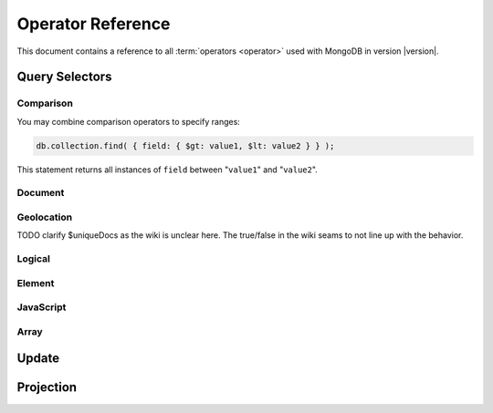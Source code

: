 ==================
Operator Reference
==================

.. default-domain:: mongodb
.. highlight:: javascript

This document contains a reference to all :term:`operators <operator>`
used with MongoDB in version |version|.

.. _query-selectors:

Query Selectors
---------------

Comparison
~~~~~~~~~~

.. operator:: $lt

   The :operator:`$lt` comparison operator provides the ability to select
   documents where a field is less than (e.g. "``<``") a value:

   .. code-block:: javascript

       db.collection.find( { field: { $lt: value } } );

   This query returns all documents in ``collection`` where the value
   of ``field`` less than the specified "``value``".

.. operator:: $gt

   The :operator:`$gt` comparison operator provides the ability to select
   documents where a field is greater than (e.g. "``>``") a value:

   .. code-block:: javascript

      db.collection.find( { field: { $gt: value } } );

   This query returns all documents in ``collection`` where the value
   of ``field`` greater than the specified "``value``".

.. operator:: $lte

   The :operator:`$lte` comparison operator provides the ability to select
   documents where a field is less than or equal to (e.g. "``<=``") a
   value:

   .. code-block:: javascript

      db.collection.find( { field: { $lte: value } } );

   This query returns all documents in ``collection`` where the value
   of ``field`` less than or equal to the specified "``value``".

.. operator:: $gte

   The :operator:`$gte` comparison operator provides the ability to select
   documents where a field is less than or equal to (e.g. "``>=``") a
   value:

   .. code-block:: javascript

      db.collection.find( { field: { $lte: value } } );

   This query returns all documents in ``collection`` where the value
   of ``field`` less than or equal to the specified "``value``".

You may combine comparison operators to specify ranges:

.. code-block:: javascript

   db.collection.find( { field: { $gt: value1, $lt: value2 } } );

This statement returns all instances of ``field`` between
"``value1``" and "``value2``".

Document
~~~~~~~~

.. operator:: $all

   The :operator:`$all` operator matches a minimum set of elements that must
   be present in a document's ``field``, as in the following example:

   .. code-block:: javascript

      db.collection.find( { field: { $all: [ 1, 2 , 3 ] } } );

   This returns all documents in ``collection`` where the value of
   ``field`` is an array that is equivalent to or a superset of "``[
   1, 2, 3, ]``". The :operator:`$all` operator will not return any arrays
   that are subset; for example, the above query matches "``{ field: [
   1, 2, 3, 4] }``" but not "``{ field: [ 2, 3 ] }``".

.. operator:: $exists

   The :operator:`$exist` operator tests documents for the existence
   of a field. The :operator:`$exist` operator accepts either true and
   false values. For example:

   .. code-block:: javascript

        db.collection.find( { field: { $exists: true } );

   returns all documents in ``collection`` that have ``field``, while:

   .. code-block:: javascript

      db.collection.find( { field: { $exists: false } );

   returns all documents in ``collection`` that *not* have a ``field``
   specified.

.. operator:: $ne

   The :operator:`$ne` operator returns documents where a field is not
   equal to the specified values. The following command:

   .. code-block:: javascript

      db.collection.find( { field: { $ne: 100 } } );

   returns all documents in ``collection`` with ``field`` that do not
   equal 100.

.. operator:: $in

   The :operator:`$in` operator allows you to specify an array of possible
   matches for any value. Consider the following form:

   .. code-block:: javascript

      db.collection.find( { field: { $in: array } } );

   Here, :operator:`$in` returns all documents in ``collection`` where
   ``field`` has a value included in ``array``. This is analogous to
   the ``IN`` modifier in SQL. For example:

   .. code-block:: javascript

      db.collection.find( { age: { $in: [ 1, 2, 3, 5, 7, 11 } } );

   returns all documents in ``collection`` with an "``age``" field
   that has a value in one of the first six prime numbers.

.. operator:: $nin

   The :operator:`$nin` operator provides a "not in," as the inverse of
   :operator:`$in`. For example:

   .. code-block:: javascript

      db.collection.find( { age: { $nin: [ 3, 5, 7 } } );

   returns all documents in ``collection`` where the value of ``age``
   is *not* 3, 5, or 7.

.. _geolocation-operators:

Geolocation
~~~~~~~~~~~

.. operator:: $near

   The :operator:`$near` operator takes an argument, coordinates in
   the form of "``[x, y]``", and returns a list of objects that sorted
   by distance from those coordinates. See the following example:

   .. code-block:: javascript

      db.collection.find( { location: { $near: [100,100] } } );

   This query will return 100 ordered records with a ``location``
   field in ``collection``. Specify a different using the
   :js:func:`limit()`, or another :ref:`geolocation operator
   <geolocation-operators>` to limit the results of the query.

.. operator:: $maxDistance

   The :operator:`$maxDistance` operator specifies an upward bound to limit
   the results of a geolocation query. See below, where the
   :operator:`$maxDistance` command narrows the results of the
   :operator:`$near` query:

   .. code-block:: javascript

      db.collection.find( { location: { $near: [100,100], $maxDistance: 10 } } );

   This query will return, documents with ``location`` fields from
   ``collection`` that have values with a distance of 5 or fewer units
   from the point ``[100,100]``. :operator:`$near` returns results
   ordered by their distance from ``[100,100]``. This operation will
   return the first 100 results unless you modify the query with the
   :js:func:`limit()` method.

   Specify the value of the :operator:`$maxDistance` argument in the
   same units as the document coordinate system.

.. operator:: $within

   The :operator:`$within` operator allows you to select items that exist
   within a shape on a coordinate system. This operator uses the
   following syntax:

   .. code-block:: javascript

      db.collection.find( { location: { $within: { shape } } } );

   Replace ``{ shape }`` a document that describes a shape. The
   :operator:`$within` command supports three shapes. These shapes and the
   relevant expression follow:

   - Rectangles. Use the :operator:`$box` shape, consider the following
     variable and :operator:`$within` document:

     .. code-block:: javascript

        db.collection.find( { location: { $within: { $box: [[100,0], [120,100]] } } } );

     Here a box, "``[[100,120], [100,0]]``" describes the parameter
     for the query. As a minimum, you must specify the lower-left and
     upper-right corners of the box.

   - Circles. Specify circles in the following form:

     .. code-block:: javascript

        db.collection.find( { location: { $within: { $circle: [ center, radius } } } );

   - Polygons. Specify polygons with an array of points. See the
     following example:

     .. code-block:: javascript

        db.collection.find( { location: { $within: { $box: [[100,120], [100,100], [120,100], [240,200]] } } } );

     The last point of a polygon is implicitly connected to the first
     point.

   All shapes include the border of the shape as part of the shape,
   although this is subject to the imprecision of floating point
   numbers.

.. operator:: $uniqueDocs

   When using the :dbcommand:`geoNear`, if document contains more than
   one field with coordinate values, MongoDB will return the same
   document multiple times. When using the :operator:`$within`,
   however, MongoDB returns opposite behavior.

   The :operator:`$uniqueDocs` operator oerrides these default
   behaviors. By specifying "``$uniqueDocs: false``" in a
   :operator:`$within` query, will cause true :operator:`$within`
   queries to return a single document multiple times if there is more
   than one match. By extension by specifying "``uniqueDocs: true``"
   as an option to the :dbcommand:`geoNear`, this command will only
   return a single document once even if there are multiple matches.

   You cannot specify :operator:`$uniqueDocs` with :operator:`$near`
   queries.

TODO clarify $uniqueDocs as the wiki is unclear here. The true/false in the wiki seams to not line up with the behavior.

Logical
~~~~~~~

.. operator:: $or

   .. present in versions greater than 1.6

   The :operator:`$or` operator provides a Boolean ``OR`` expression in
   queries. Use :operator:`$or` to match documents against two or more
   expressions. For example:

   .. code-block:: javascript

      db.collection.find( { $or [ { key1: value1 }, { key2: value2} ] } );

   returns all documents in ``collection`` that *either* have a
   ``key1`` field with ``value1`` *or* a ``key2`` field with ``value2``.

   You may specify a field and then use the :operator:`$or` operator to
   further narrow results. Consider the following:

   .. code-block:: javascript

      db.collection.find( { age: "19", $or [ { key1: value1 }, { key2: value2} ] } );

   This query returns all documents in ``collection`` with an ``age``
   field that has the value ``19``, and *either* a ``key1`` field with
   ``value1`` *or* a ``key2`` field with ``value2``.

   .. versionadded: 2.0
      You may nest :operator:`$or` operations; however, these
      expressions are not as efficiently optimized as top-level
      :operator:`$or` operations.

.. operator:: $nor

   The :operator:`$nor` operators provides a Boolean ``NOR`` expression in
   queries. :operator:`$nor` is the functional inverse of :operator:`$nor`. Use
   :operator:`$nor` to exclude documents that have fields with specific
   values. For example:

   .. code-block:: javascript

      db.collection.find( { $nor [ { key1: value1 }, { key2: value2} ] } );

   returns all documents in ``collection`` that have *neither* a
   ``key1`` field with ``value1`` *nor* a ``key2`` field with
   ``value2``.

.. operator:: $and

   .. versionadded:: 2.0

   The :operator:`$and` operator provides a Boolean ``AND`` expression in
   queries. Use :operator:`$and` to return the documents that satisfy *all*
   included expressions. For example:

   .. code-block:: javascript

      db.collection.find( { $and [ { key1: value1 }, { key2: value2} ] } );

   returns all documents in ``collection`` that have *both* a
   ``key1`` field with ``value1`` *and* a ``key2`` field with
   ``value2``.

.. operator:: $not

   :operator:`$not` is a meta operator used to negate a standard
   operator. It can only affect other operators, and is unable to
   check fields and documents independently. For this functionality
   see :operator:`$ne`.

   Consider the following example of :operator:`$not`:

   .. code-block:: javascript

      db.collection.find( { field: { $not: { $type: 2 } } } );

   This query returns all documents in ``collection`` where ``field``
   is *not* a string, using the :operator:`$type` operator.

   .. note::

      The :operator:`$not` operator does not support operations with
      :operator:`$regex`.

      When using :operator:`$not`, pass all regular expressions using
      the native BSON type. For example, consider the following
      expression fragment  in Python, using the PyMongo driver:

      .. code-block:: python

        { "$not": re.compile("acme.*corp")}

Element
~~~~~~~

.. operator:: $type

   The :operator:`$type` operator matches field values with a specific data
   type. :operator:`$type` operator allows you to narrow results based on any
   :term:`BSON` type. For example:

   .. code-block:: javascript

        db.collection.find( { field: { $type: 2 } } );

   returns all documents in ``collection`` where the value of
   ``field`` is a string. Consider the following chart for the
   available types and their corresponding numbers.

   =======================  ==========
   **Type**                 **Number**
   -----------------------  ----------
   Double                       1
   String                       2
   Object                       3
   Array                        4
   Binary data                  5
   Object id                    7
   Boolean                      8
   Date                         9
   Null                        10
   Regular Expression          11
   JavaScript                  13
   Symbol                      14
   JavaScript (with scope)     15
   32-bit integer              16
   Timestamp                   17
   64-bit integer              18
   Min key                    255
   Max key                    127
   =======================  ==========

.. operator:: $regex

   The :operator:`$regex` operator provides regular expression capabilities in
   queries. The following examples are equivalent:

   .. code-block:: javascript

      db.collection.find( { field: /acme.*corp/i } );
      db.collection.find( { field: { $regex: 'acme.*corp', $options: 'i' } } );

   These expressions match all documents in ``collection`` where the
   value of ``field`` matches the case-insensitive regular expression
   "``acme.*corp``".

   :operator:`$regex` uses "Perl Compatible Regular Expressions" (PCRE) as the
   matching engine. This provides four option flags:

   - ``i`` toggles case insensitivity, and allows all letters in the
     pattern to match upper and lower cases.

   - ``m`` toggles multiline regular expression. Without this option,
     all regular expression match within one line.

     If there are no newline characters (e.g. "``\n``") or no
     start/end of line construct, the ``m`` option has no effect.

   - ``x`` toggles an "extended" capability. When set,
     :operator:`$regex` ignores all white space characters unless
     escaped or included in a character class.

     Additionally, it ignores characters between an un-escaped ``#``
     character and the next new line, so that you may include comments
     in complicated patterns. This only applies to data characters;
     white space characters may never appear within special character
     sequences in a pattern.

     The ``x`` option does not affect the handling of the VT character
     (i.e. code 11.)

   - ``s`` allows the dot (e.g. "``.``") character to match all
     characters *including* newline characters.

     .. versionadded:: 1.9.0

   :option:`$regex` only provides the ``i` and ``m`` options in the
   short JavaScript syntax (i.e. "``/acme.*corp/i``"). To use "``x``
   and "``s``" you must use the ":operator:`$regex`" operator with the
   ":operator:`$options`" syntax.

   To combine a regular expression match with other operators, you
   need to specify the ":operator:`$regex`" operator. For example:

   .. code-block:: javascript

      db.collection.find( { field: $regex: /acme.*corp/i, $nin: [ 'acmeblahcorp' } );

   This expression returns all instances of ``field`` in
   ``collection`` that match the case insensitive regular expression
   "``acme.*corp``" that *don't* match "``acmeblahcorp``".

.. operator:: $mod

   The :operator:`$mod` operator performs a fast "modulo" query, to
   reduce the need for expensive :operator:`$where` operator in some
   cases. :operator:`$mod` performs a modulo operation on the value of
   a field, and returns all documents that with that modulo value. For
   example:

   .. code-block:: javascript

      db.collection.find( { field: { $mod: [ d, m ] } } );

   returns all documents in ``collection`` with a modulo of ``m``,
   with a divisor of ``d``. This replaces the following
   :operator:`$where` operation:

   .. code-block:: javascript

      db.collection.find( "field % d == m" );

JavaScript
~~~~~~~~~~

.. operator:: $where

   Use the :operator:`$where` operator to pass a string containing a
   JavaScript expression to the query system to provide greater
   flexibility with queries. Consider the following:

   .. code-block:: javascript

      db.collection.find( { $where: "this.a > 3" } );

   In this case, the following query is equivalent to the following
   operation using the :operator:`$gt`:

   .. code-block:: javascript

      db.collection.find( { a : { $gt: 3 } } );

Array
~~~~~

.. operator:: $size

   The :operator:`$size` operator matches any array with the specified
   number of arguments. For example:

   .. code-block:: javascript

      db.collection.find( { field: { $size: 2 } } );

   returns all documents in ``collection`` where ``field`` is an array
   with two or more elements. For instance, the above expression will
   return "``{ field: [ red, green ] }``" and "``{ field: [ apple,
   lime ] }``" but *not* "``{ field: fruit }``" or "``{ field: [
   orange, lemon, grapefruit ] }``". To match fields with only one
   element use :operator:`$size` with a value of 1, as follows:

   .. code-block:: javascript

      db.collection.find( { field: { $size: 1 } } );

   :operator:`$size` does not accept ranges of values. To select
   documents based on fields with different numbers of elements,
   create a counter field that you increment when you add elements to
   a field.

   Queries cannot use indexes for the :operator:`$size` portion of a
   query, although the other portions of a query can use indexes if
   applicable.

.. operator:: $elemMatch

   The :operator:`$elemMatch` operator matches more than one component within
   an array. For example,

   .. code-block:: javascript

      db.collection.find( { array: { $elemMatch: { value1: 1, value2: { $gt: 1 } } } } );

   returns all documents in ``collection`` where the array ``array``
   satisfies all of the conditions in the :operator:`$elemMatch`
   expression, or where the value of ``value1`` is 1 and the value of
   ``value2`` is greater than 1. Matching arrays must match all
   specified criteria.

   .. versionadded:: 1.4

.. _update-operators:

Update
------

.. operator:: $set

  Use the :operator:`$set` operator to set a particular value. The
  :operator:`$set` operator requires the following syntax:

  .. code-block:: javascript

     db.collection.update( { field: value1 }, { $set: { field1: value2 } } );

  This statement updates in the document in ``collection`` where
  ``field`` matches ``value1`` by replacing the value of the field
  ``field1`` with "``value2``". This operator will add the specified
  field or fields if they do not exist in this document *or* replace
  the existing value of the specified field(s) if they already exist.

.. operator:: $unset

   The :operator:`$unset` operator deletes a particular field. Consider the
   following example:

   .. code-block:: javascript

      db.collection.update( { field: value1 }, { $unset: { field1: "" } } );

   The above example deletes ``field1`` in ``collection`` from
   documents where ``field`` has a value of ``value1``. The value of
   specified for the value of the field in the :operator:`$unset` statement
   (i.e. ``""`` above,) does not impact the operation.

   If documents match the initial query (e.g. "``{ field: value1 }``"
   above) but do not have the field specified in the :operator:`$unset`
   operation, (e.g. "``field1``") there the statement has no effect on
   the document.

.. operator:: $inc

   The :operator:`$inc` operator increments a value by a specified
   amount if field is present in the document. If the field does not
   exist, :operator:`$inc` sets field to the number value. For
   example:

   .. code-block:: javascript

      db.collection.update( { field: value }, { $inc: { field1: amount } } );

   In this example, for all documents in ``collection`` where
   ``field`` has the value ``value``, the value of ``field1``
   increments by the value of ``amount``. Consider the following
   examples:

   .. code-block:: javascript

      db.collection.update( { age: 20 }, { $inc: { age: 1 } } );
      db.collection.update( { name: "John" }, { $inc: { age: 1 } } );

   In the first example all documents that have an ``age`` field with
   the value of ``20``, the operation increases ``age`` field by
   one. In the second example, in all documents where the ``name``
   field has a value of "``John``" the operation increases the value
   of the ``age`` field by one.

   :operator:`$inc` accepts positive and negative incremental amounts.

.. operator:: $push

   The :operator:`$push` operator appends a specified value to an array. For
   example:

   .. code-block:: javascript

      db.collection.update( { field: value }, { $push: { field: value1 } } );

   Here, :operator:`$push` appends ``value1`` to the array identified by
   ``value`` in ``field``. Be aware of the following behaviors:

   - If the field specified in the :operator:`$push` statement
     (e.g. "``{ $push: { field: value1 } }``") does not exist in the
     matched document, the operation adds a new field with the
     specified value (e.g. ``value1``) to the matched document.

   - The operation will fail if the field specified in the :operator:`$push`
     statement is not an array.

   - If ``value`` is an array itself, :operator:`$push` appends an
     element in the identified array. To add multiple items to an
     array, use :operator:`$pushAll`.

.. operator:: $pushAll

   The :operator:`$pushAll` operator is similar to the :operator:`$push` but
   adds the ability to append several values to an array at once.

   .. code-block:: javascript

      db.collection.update( { field: value }, { $pushAll: { field1: [ value1, value2, value3 ] } } );

   Here, :operator:`$pushAll` appends the values in "``[ value1, value2,
   value3 ]``" to the array in ``field1`` in the document
   matched by the statement ``{ field: value }`` in ``collection``.

   If you specify a single value, :operator:`$pushAll` will behave as
   :operator:`$push`.

.. operator:: $addToSet

   The :operator:`$addToSet` operator adds a value to an array only *if* the
   value is *not* in the array already. If the value *is* in the
   array, :operator:`$addToSet` returns without modifying the
   array. Otherwise, :operator:`$addToSet` behaves the same as
   :operator:`$push`. Consider the following example:

   .. code-block:: javascript

      db.collection.update( { field: value }, { $addToSet: { field: value1 } } );

   Here, :operator:`$addToSet` appends ``value1`` to the array stored in
   ``field``, *only if* ``value1`` is not already a member of this
   array.

.. operator:: $pop

   The :operator:`$pop` operator removes the first or last element of an
   array. Pass :operator:`$pop` a value of ``1``` to remove the last element
   in an array and a value of ``-1`` to remove the first element of an
   array. Consider the following syntax:

   .. code-block:: javascript

      db.collection.update( {field: value }, { $pop: { field: 1 } } );

   This operation removes the last item of the array in ``field``  in
   the document that matches the query statement "``{ field: value
   }``". The following example removes the *first* item of the same
   array:

   .. code-block:: javascript

      db.collection.update( {field: value }, { $pop: { field: -1 } } );

   Be aware of the following :operator:`$pop` behaviors:

   - The :operator:`$pop` operation fails if ``field`` is not an
     array.

   - :operator:`$pop` will successfully remove the last item in an
     array. ``field`` will then hold an empty array.

   .. versionadded:: 1.1

.. operator:: $pull

   The :operator:`$pull` operator removes a value from an existing
   array. :operator:`$pull` provides the inverse operation of the
   :operator:`$push` operator. Consider the following example:

   .. code-block:: javascript

      db.collection.update( { field: value }, { $pull: { field: value1 } } );

   :operator:`$pull` removes the value ``value1`` from the array in ``field``,
   in the document that matches the query statement "``{ field: valppppue
   }``" in ``collection``.

.. operator:: $pullAll

   The :operator:`$pullAll` operator removes multiple values from an existing
   array. :operator:`$pullAll` provides the inverse operation of the
   :operator:`$pushAll` operator. Consider the following example:

   .. code-block:: javascript

      db.collection.update( { field: value }, { $pullAll: { field1: [ value1, value2, value3 ] } } );

   Here, :operator:`$pullAll` removes "``[ value1, value2, value3 ]``" from
   the array in ``field1``, in the document that matches the
   query statement "``{ field: value }``" in ``collection``.

.. operator:: $rename

  The :operator:`$rename` operator changes the name of a field. Consider the
  following example:

  .. code-block:: javascript

     db.collection.update( { field: value }, { $rename: { old_field: new_field  } } );

  Here, the :operator:`$rename` operator changes the name of the ``old_field``
  field to ``new_field``, in the document that matches the query "``{
  field: value }``" in ``collection``.

  The :operator:`$rename` operator does not expand arrays or sub-fields to
  find a match for field names (e.g. "``old_field``" in the example
  above.)

   .. versionadded:: 1.7.2

.. operator:: $bit

   The :operator:`$bit` operator performs a bitwise update of a field. Only
   use this with integer fields. For example:

   .. code-block:: javascript

      db.collection.update( { field: 1 }, { $bit: { field: { and: 5 } } } );

   Here, the :operator:`$bit` operator updates the integer value of the filed
   named ``field`` with a bitwise "``and: 5``" operation. This
   operator only works with number types.

.. operator:: $atomic

   In multi-update mode, it's possible to specify an :operator:`$atomic`
   "operator" that allows you to isolate some updates from each
   other. In a global sense this is not atomic, but rather in context
   of this operation. Consider the following example:

   .. code-block:: javascript

      db.foo.update( { field1 : 1 , $atomic : 1 }, { $inc : { field2 : 1 } } ,  false , true )

   This example, isolates the "``{ field1 : 1 }``" update from the
   :operator:`$inc` operation that increments the value of ``field2``.

   .. seealso:: See :js:func:`update()` for more information about the
      :js:func:`update()` function.

.. _projection-operators:

Projection
----------

.. operator:: $slice

   The :operator:`$slice` operator controls the number of items of an array
   that a query returns. Consider the following example:

   .. code-block:: javascript

      db.collection.find( { field: value }, { array: {$slice: count } } );

   This operation selects the document ``collection`` identified by a
   field named ``field`` that holds "``value``" and returns the number
   of elements specified by the value of "``count``" from the array
   stored in the "``array``" field. If ``count`` has a value greater
   than the number of elements in ``array`` the query returns all
   elements of the array.
